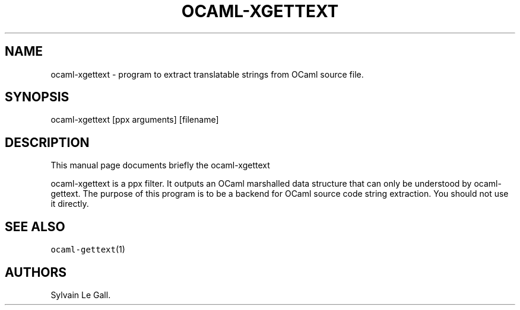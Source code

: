 .\" Automatically generated by Pandoc 1.17.2
.\"
.TH "OCAML\-XGETTEXT" "1" "2008\-04\-29" "" ""
.hy
.SH NAME
.PP
ocaml\-xgettext \- program to extract translatable strings from OCaml
source file.
.SH SYNOPSIS
.PP
ocaml\-xgettext [ppx arguments] [filename]
.SH DESCRIPTION
.PP
This manual page documents briefly the ocaml\-xgettext
.PP
ocaml\-xgettext is a ppx filter.
It outputs an OCaml marshalled data structure that can only be
understood by ocaml\-gettext.
The purpose of this program is to be a backend for OCaml source code
string extraction.
You should not use it directly.
.SH SEE ALSO
.PP
\f[C]ocaml\-gettext\f[](1)
.SH AUTHORS
Sylvain Le Gall.
